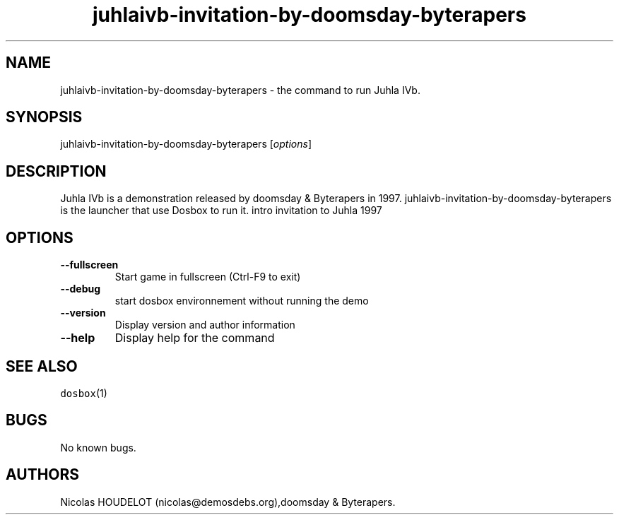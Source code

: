 .\" Automatically generated by Pandoc 1.19.2.4
.\"
.TH "juhlaivb\-invitation\-by\-doomsday\-byterapers" "6" "2018\-10\-07" "Juhla IVb User Manuals" ""
.hy
.SH NAME
.PP
juhlaivb\-invitation\-by\-doomsday\-byterapers \- the command to run
Juhla IVb.
.SH SYNOPSIS
.PP
juhlaivb\-invitation\-by\-doomsday\-byterapers [\f[I]options\f[]]
.SH DESCRIPTION
.PP
Juhla IVb is a demonstration released by doomsday & Byterapers in 1997.
juhlaivb\-invitation\-by\-doomsday\-byterapers is the launcher that use
Dosbox to run it.
intro invitation to Juhla 1997
.SH OPTIONS
.TP
.B \-\-fullscreen
Start game in fullscreen (Ctrl\-F9 to exit)
.RS
.RE
.TP
.B \-\-debug
start dosbox environnement without running the demo
.RS
.RE
.TP
.B \-\-version
Display version and author information
.RS
.RE
.TP
.B \-\-help
Display help for the command
.RS
.RE
.SH SEE ALSO
.PP
\f[C]dosbox\f[](1)
.SH BUGS
.PP
No known bugs.
.SH AUTHORS
Nicolas HOUDELOT (nicolas\@demosdebs.org),doomsday & Byterapers.
